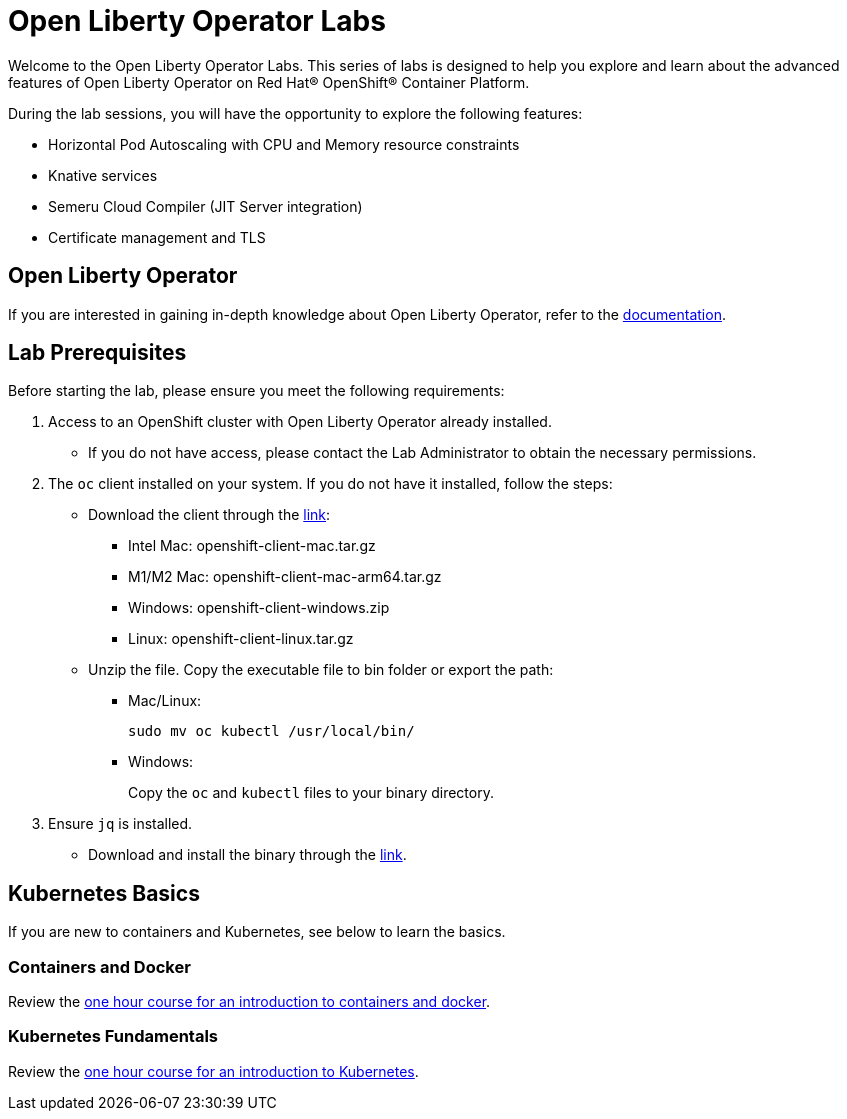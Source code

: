 = Open Liberty Operator Labs

Welcome to the Open Liberty Operator Labs. This series of labs is designed to help you explore and learn about the advanced features of Open Liberty Operator on Red Hat® OpenShift® Container Platform.

During the lab sessions, you will have the opportunity to explore the following features:

* Horizontal Pod Autoscaling with CPU and Memory resource constraints
* Knative services
* Semeru Cloud Compiler (JIT Server integration)
* Certificate management and TLS

== Open Liberty Operator
If you are interested in gaining in-depth knowledge about Open Liberty Operator, refer to the link:++https://github.com/OpenLiberty/open-liberty-operator/blob/main/doc/user-guide-v1.adoc++[documentation].

== Lab Prerequisites
Before starting the lab, please ensure you meet the following requirements:

1. Access to an OpenShift cluster with Open Liberty Operator already installed.
** If you do not have access, please contact the Lab Administrator to obtain the necessary permissions.
2. The `oc` client installed on your system. If you do not have it installed, follow the steps:
** Download the client through the link:++https://mirror.openshift.com/pub/openshift-v4/clients/ocp/stable-4.12/++[link]:
*** Intel Mac: openshift-client-mac.tar.gz
*** M1/M2 Mac: openshift-client-mac-arm64.tar.gz
*** Windows: openshift-client-windows.zip
*** Linux: openshift-client-linux.tar.gz
** Unzip the file. Copy the executable file to bin folder or export the path:
*** Mac/Linux:
+
[source,sh]
----
sudo mv oc kubectl /usr/local/bin/
----
*** Windows:
+
Copy the `oc` and `kubectl` files to your binary directory.
3. Ensure `jq` is installed.
** Download and install the binary through the link:++https://jqlang.github.io/jq/download/++[link].

== Kubernetes Basics
If you are new to containers and Kubernetes, see below to learn the basics.

=== Containers and Docker
Review the link:++https://www.ibm.com/cloud/architecture/content/course/containers-and-docker++[one hour course for an introduction to containers and docker].

=== Kubernetes Fundamentals
Review the link:++https://www.ibm.com/cloud/architecture/content/course/kubernetes-101++[one hour course for an introduction to Kubernetes].
